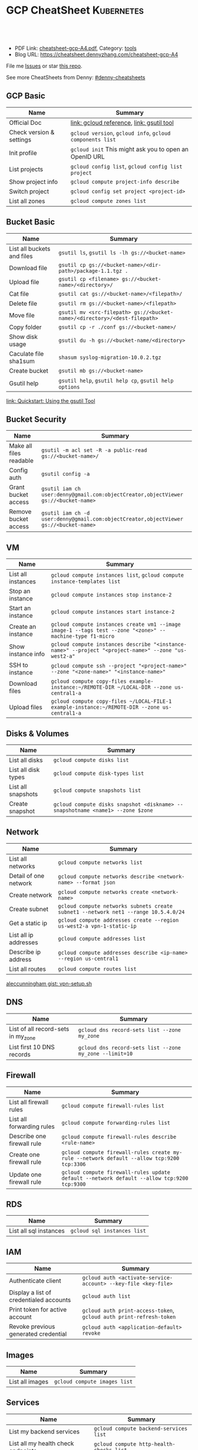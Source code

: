 * GCP CheatSheet                                                 :Kubernetes:
:PROPERTIES:
:type:     kubernetes
:export_file_name: cheatsheet-gcp-A4.pdf
:END:

#+BEGIN_HTML
<a href="https://github.com/dennyzhang/cheatsheet-gcp-A4"><img align="right" width="200" height="183" src="https://www.dennyzhang.com/wp-content/uploads/denny/watermark/github.png" /></a>
<div id="the whole thing" style="overflow: hidden;">
<div style="float: left; padding: 5px"> <a href="https://www.linkedin.com/in/dennyzhang001"><img src="https://www.dennyzhang.com/wp-content/uploads/sns/linkedin.png" alt="linkedin" /></a></div>
<div style="float: left; padding: 5px"><a href="https://github.com/dennyzhang"><img src="https://www.dennyzhang.com/wp-content/uploads/sns/github.png" alt="github" /></a></div>
<div style="float: left; padding: 5px"><a href="https://www.dennyzhang.com/slack" target="_blank" rel="nofollow"><img src="https://slack.dennyzhang.com/badge.svg" alt="slack"/></a></div>
</div>

<br/><br/>
<a href="http://makeapullrequest.com" target="_blank" rel="nofollow"><img src="https://img.shields.io/badge/PRs-welcome-brightgreen.svg" alt="PRs Welcome"/></a>
#+END_HTML

- PDF Link: [[https://github.com/dennyzhang/cheatsheet-gcp-A4/blob/master/cheatsheet-gcp-A4.pdf][cheatsheet-gcp-A4.pdf]], Category: [[https://cheatsheet.dennyzhang.com/category/tools/][tools]]
- Blog URL: https://cheatsheet.dennyzhang.com/cheatsheet-gcp-A4

File me [[https://github.com/dennyzhang/cheatsheet-docker-A4/issues][Issues]] or star [[https://github.com/DennyZhang/cheatsheet-docker-A4][this repo]].

See more CheatSheets from Denny: [[https://github.com/topics/denny-cheatsheets][#denny-cheatsheets]]
** GCP Basic
| Name                     | Summary                                                   |
|--------------------------+-----------------------------------------------------------|
| Official Doc             | [[https://cloud.google.com/sdk/gcloud/reference/][link: gcloud reference]], [[https://cloud.google.com/storage/docs/gsutil][link: gsutil tool]]                 |
| Check version & settings | =gcloud version=, =gcloud info=, =gcloud components list= |
| Init profile             | =gcloud init= This might ask you to open an OpenID URL    |
| List projects            | =gcloud config list=, =gcloud config list project=        |
| Show project info        | =gcloud compute project-info describe=                    |
| Switch project           | =gcloud config set project <project-id>=                  |
| List all zones           | =gcloud compute zones list=                               |
#+TBLFM: $2=gcloud init= This might need you to open URL

** Bucket Basic
| Name                       | Summary                                                                   |
|----------------------------+---------------------------------------------------------------------------|
| List all buckets and files | =gsutil ls=, =gsutil ls -lh gs://<bucket-name>=                           |
| Download file              | =gsutil cp gs://<bucket-name>/<dir-path>/package-1.1.tgz .=               |
| Upload file                | =gsutil cp <filename> gs://<bucket-name>/<directory>/=                    |
| Cat file                   | =gsutil cat gs://<bucket-name>/<filepath>/=                               |
| Delete file                | =gsutil rm gs://<bucket-name>/<filepath>=                                 |
| Move file                  | =gsutil mv <src-filepath> gs://<bucket-name>/<directory>/<dest-filepath>= |
| Copy folder                | =gsutil cp -r ./conf gs://<bucket-name>/=                                 |
| Show disk usage            | =gsutil du -h gs://<bucket-name/<directory>=                              |
| Caculate file sha1sum      | =shasum syslog-migration-10.0.2.tgz=                                      |
| Create bucket              | =gsutil mb gs://<bucket-name>=                                            |
| Gsutil help                | =gsutil help=, =gsutil help cp=, =gsutil help options=                    |

[[https://cloud.google.com/storage/docs/quickstart-gsutil][link: Quickstart: Using the gsutil Tool]]

** Bucket Security
| Name                    | Summary                                                                               |
|-------------------------+---------------------------------------------------------------------------------------|
| Make all files readable | =gsutil -m acl set -R -a public-read gs://<bucket-name>/=                             |
| Config auth             | =gsutil config -a=                                                                    |
| Grant bucket access     | =gsutil iam ch user:denny@gmail.com:objectCreator,objectViewer gs://<bucket-name>=    |
| Remove bucket access    | =gsutil iam ch -d user:denny@gmail.com:objectCreator,objectViewer gs://<bucket-name>= |

** VM
| Name               | Summary                                                                                                   |
|--------------------+-----------------------------------------------------------------------------------------------------------|
| List all instances | =gcloud compute instances list=, =gcloud compute instance-templates list=                                 |
| Stop an instance   | =gcloud compute instances stop instance-2=                                                                |
| Start an instance  | =gcloud compute instances start instance-2=                                                               |
| Create an instance | =gcloud compute instances create vm1 --image image-1 --tags test --zone "<zone>" --machine-type f1-micro= |
| Show instance info | =gcloud compute instances describe "<instance-name>" --project "<project-name>" --zone "us-west2-a"=      |
| SSH to instance    | =gcloud compute ssh --project "<project-name>" --zone "<zone-name>" "<instance-name>"=                    |
| Download files     | =gcloud compute copy-files example-instance:~/REMOTE-DIR ~/LOCAL-DIR --zone us-central1-a=                |
| Upload files       | =gcloud compute copy-files ~/LOCAL-FILE-1 example-instance:~/REMOTE-DIR --zone us-central1-a=             |

** Disks & Volumes
| Name                | Summary                                                                        |
|---------------------+--------------------------------------------------------------------------------|
| List all disks      | =gcloud compute disks list=                                                    |
| List all disk types | =gcloud compute disk-types list=                                               |
| List all snapshots  | =gcloud compute snapshots list=                                                |
| Create snapshot     | =gcloud compute disks snapshot <diskname> --snapshotname <name1> --zone $zone= |

** Network
| Name                  | Summary                                                                             |
|-----------------------+-------------------------------------------------------------------------------------|
| List all networks     | =gcloud compute networks list=                                                      |
| Detail of one network | =gcloud compute networks describe <network-name> --format json=                     |
| Create network        | =gcloud compute networks create <network-name>=                                     |
| Create subnet         | =gcloud compute networks subnets create subnet1 --network net1 --range 10.5.4.0/24= |
| Get a static ip       | =gcloud compute addresses create --region us-west2-a vpn-1-static-ip=               |
| List all ip addresses | =gcloud compute addresses list=                                                     |
| Describe ip address   | =gcloud compute addresses describe <ip-name> --region us-central1=                  |
| List all routes       | =gcloud compute routes list=                                                        |

[[https://gist.github.com/aleccunningham/670115b2573be699b629954852b6598f][aleccunningham gist: vpn-setup.sh]]

** DNS
| Name                               | Summary                                                 |
|------------------------------------+---------------------------------------------------------|
| List of all record-sets in my_zone | =gcloud dns record-sets list --zone my_zone=            |
| List first 10 DNS records          | =gcloud dns record-sets list --zone my_zone --limit=10= |

** Firewall
| Name                       | Summary                                                                                    |
|----------------------------+--------------------------------------------------------------------------------------------|
| List all firewall rules    | =gcloud compute firewall-rules list=                                                       |
| List all forwarding rules  | =gcloud compute forwarding-rules list=                                                     |
| Describe one firewall rule | =gcloud compute firewall-rules describe <rule-name>=                                       |
| Create one firewall rule   | =gcloud compute firewall-rules create my-rule --network default --allow tcp:9200 tcp:3306= |
| Update one firewall rule   | =gcloud compute firewall-rules update default --network default --allow tcp:9200 tcp:9300= |

** RDS
| Name                   | Summary                     |
|------------------------+-----------------------------|
| List all sql instances | =gcloud sql instances list= |

** IAM
| Name                                    | Summary                                                             |
|-----------------------------------------+---------------------------------------------------------------------|
| Authenticate client                     | =gcloud auth <activate-service-account> --key-file <key-file>=      |
| Display a list of credentialed accounts | =gcloud auth list=                                                  |
| Print token for active account          | =gcloud auth print-access-token=, =gcloud auth print-refresh-token= |
| Revoke previous generated credential    | =gcloud auth <application-default> revoke=                          |

** Images
| Name            | Summary                      |
|-----------------+------------------------------|
| List all images | =gcloud compute images list= |

** Services
| Name                               | Summary                                  |
|------------------------------------+------------------------------------------|
| List my backend services           | =gcloud compute backend-services list=   |
| List all my health check endpoints | =gcloud compute http-health-checks list= |
| List all URL maps                  | =gcloud compute url-maps list=           |

** cloudshell

** More Resources
[[https://gist.github.com/kelseyhightower/61ce324db5639f95c77c686cc0d11fa5][kelseyhightower gist: create-global-lb.sh]]

[[https://gist.github.com/mingderwang/12b399100cdfad039f5e][mingderwang gist: gistfile1.txt]]

License: Code is licensed under [[https://www.dennyzhang.com/wp-content/mit_license.txt][MIT License]].
#+BEGIN_HTML
<a href="https://www.dennyzhang.com"><img align="right" width="201" height="268" src="https://raw.githubusercontent.com/USDevOps/mywechat-slack-group/master/images/denny_201706.png"></a>
<a href="https://www.dennyzhang.com"><img align="right" src="https://raw.githubusercontent.com/USDevOps/mywechat-slack-group/master/images/dns_small.png"></a>

<a href="https://www.linkedin.com/in/dennyzhang001"><img align="bottom" src="https://www.dennyzhang.com/wp-content/uploads/sns/linkedin.png" alt="linkedin" /></a>
<a href="https://github.com/dennyzhang"><img align="bottom"src="https://www.dennyzhang.com/wp-content/uploads/sns/github.png" alt="github" /></a>
<a href="https://www.dennyzhang.com/slack" target="_blank" rel="nofollow"><img align="bottom" src="https://slack.dennyzhang.com/badge.svg" alt="slack"/></a>
#+END_HTML
* org-mode configuration                                           :noexport:
#+STARTUP: overview customtime noalign logdone showall
#+DESCRIPTION: 
#+KEYWORDS: 
#+LATEX_HEADER: \usepackage[margin=0.6in]{geometry}
#+LaTeX_CLASS_OPTIONS: [8pt]
#+LATEX_HEADER: \usepackage[english]{babel}
#+LATEX_HEADER: \usepackage{lastpage}
#+LATEX_HEADER: \usepackage{fancyhdr}
#+LATEX_HEADER: \pagestyle{fancy}
#+LATEX_HEADER: \fancyhf{}
#+LATEX_HEADER: \rhead{Updated: \today}
#+LATEX_HEADER: \rfoot{\thepage\ of \pageref{LastPage}}
#+LATEX_HEADER: \lfoot{\href{https://github.com/dennyzhang/cheatsheet-gcp-A4}{GitHub: https://github.com/dennyzhang/cheatsheet-gcp-A4}}
#+LATEX_HEADER: \lhead{\href{https://cheatsheet.dennyzhang.com/cheatsheet-slack-A4}{Blog URL: https://cheatsheet.dennyzhang.com/cheatsheet-gcp-A4}}
#+AUTHOR: Denny Zhang
#+EMAIL:  denny@dennyzhang.com
#+TAGS: noexport(n)
#+PRIORITIES: A D C
#+OPTIONS:   H:3 num:t toc:nil \n:nil @:t ::t |:t ^:t -:t f:t *:t <:t
#+OPTIONS:   TeX:t LaTeX:nil skip:nil d:nil todo:t pri:nil tags:not-in-toc
#+EXPORT_EXCLUDE_TAGS: exclude noexport
#+SEQ_TODO: TODO HALF ASSIGN | DONE BYPASS DELEGATE CANCELED DEFERRED
#+LINK_UP:   
#+LINK_HOME: 
* TODO cloudshell                                                  :noexport:
** curl -sS https://get.k8s.io | bash error
#+BEGIN_EXAMPLE
denny_zhang001@cloudshell:~/kubernetes (denny-k8s-test1)$ curl -sS https://get.k8s.io | bash
'kubernetes' directory already exist. Should we skip download step and start to create cluster based on it? [Y]/n
Skipping download step.
Creating a kubernetes on gce...
... Starting cluster in us-central1-b using provider gce
... calling verify-prereqs
... calling verify-kube-binaries
... calling verify-release-tars
... calling kube-up
Project: denny-k8s-test1
Network Project: denny-k8s-test1
Zone: us-central1-b
BucketNotFoundException: 404 gs://kubernetes-staging-8e7ceb888c bucket does not exist.
Creating gs://kubernetes-staging-8e7ceb888c
Creating gs://kubernetes-staging-8e7ceb888c/...
+++ Staging server tars to Google Storage: gs://kubernetes-staging-8e7ceb888c/kubernetes-devel
+++ kubernetes-server-linux-amd64.tar.gz uploaded (sha1 = 2f4bb5e579f038d4f71ab88a68653dd64dacb924)
+++ kubernetes-manifests.tar.gz uploaded (sha1 = b2be17f08cff1c712e6ebcd454073491e83def6e)
INSTANCE_GROUPS=
NODE_NAMES=
Looking for already existing resources
Found existing network default in AUTO mode.
Creating firewall...
.Creating firewall...
.IP aliases are disabled.
..Creating firewall...
..Found subnet for region us-central1 in network default: default
Starting master and configuring firewalls
...Creating firewall...
...................Created [https://www.googleapis.com/compute/v1/projects/denny-k8s-test1/zones/us-central1-b/disks/kubernetes-master-pd].
NAME                  ZONE           SIZE_GB  TYPE    STATUS
kubernetes-master-pd  us-central1-b  20       pd-ssd  READY

New disks are unformatted. You must format and mount a disk before it
can be used. You can find instructions on how to do this at:

https://cloud.google.com/compute/docs/disks/add-persistent-disk#formatting

....Created [https://www.googleapis.com/compute/v1/projects/denny-k8s-test1/global/firewalls/kubernetes-default-internal-master].
done.
...NAME                                NETWORK  DIRECTION  PRIORITY  ALLOW                                       DENY
kubernetes-default-internal-master  default  INGRESS    1000      tcp:1-2379,tcp:2382-65535,udp:1-65535,icmp
...Created [https://www.googleapis.com/compute/v1/projects/denny-k8s-test1/global/firewalls/kubernetes-default-internal-node].
done.
..NAME                              NETWORK  DIRECTION  PRIORITY  ALLOW                         DENY
kubernetes-default-internal-node  default  INGRESS    1000      tcp:1-65535,udp:1-65535,icmp
Creating firewall...
.........Created [https://www.googleapis.com/compute/v1/projects/denny-k8s-test1/global/firewalls/kubernetes-master-https].
done.
.NAME                     NETWORK  DIRECTION  PRIORITY  ALLOW    DENY
kubernetes-master-https  default  INGRESS    1000      tcp:443
.....Created [https://www.googleapis.com/compute/v1/projects/denny-k8s-test1/global/firewalls/default-default-ssh].
.done.
.Created [https://www.googleapis.com/compute/v1/projects/denny-k8s-test1/regions/us-central1/addresses/kubernetes-master-ip].
NAME                 NETWORK  DIRECTION  PRIORITY  ALLOW   DENY
default-default-ssh  default  INGRESS    1000      tcp:22
....Created [https://www.googleapis.com/compute/v1/projects/denny-k8s-test1/global/firewalls/kubernetes-master-etcd].
Generating certs for alternate-names: IP:35.202.25.117,IP:10.0.0.1,DNS:kubernetes,DNS:kubernetes.default,DNS:kubernetes.default.svc,DNS:kubernetes.default.svc.cluster.local,DNS:kubernetes-master
done.
NAME                    NETWORK  DIRECTION  PRIORITY  ALLOW              DENY
kubernetes-master-etcd  default  INGRESS    1000      tcp:2380,tcp:2381
Unable to successfully run 'cfssl' from /home/denny_zhang001/gopath/bin:/google/gopath/bin:/google/google-cloud-sdk/bin:/usr/local/go/bin:/opt/gradle/bin:/opt/maven/bin:/usr/local/sbin:/usr/local/bin:/usr/sbin:/usr/bin:/sbin:/bin:/usr/local/nvm/versions/node/v8.9.4/bin:/google/go_appengine:/google/google_appengine; downloading instead...
  % Total    % Received % Xferd  Average Speed   Time    Time     Time  Current
                                 Dload  Upload   Total   Spent    Left  Speed
100  9.8M  100  9.8M    0     0  21.6M      0 --:--:-- --:--:-- --:--:-- 21.6M
  % Total    % Received % Xferd  Average Speed   Time    Time     Time  Current
                                 Dload  Upload   Total   Spent    Left  Speed
100 2224k  100 2224k    0     0  5913k      0 --:--:-- --:--:-- --:--:-- 5900k
2018/09/01 21:44:46 [INFO] generating a new CA key and certificate from CSR
2018/09/01 21:44:46 [INFO] generate received request
2018/09/01 21:44:46 [INFO] received CSR
2018/09/01 21:44:46 [INFO] generating key: ecdsa-256
2018/09/01 21:44:46 [INFO] encoded CSR
2018/09/01 21:44:46 [INFO] signed certificate with serial number 706141843357032989988605479444757188691606705372
Generate peer certificates...
2018/09/01 21:44:46 [INFO] generate received request
2018/09/01 21:44:46 [INFO] received CSR
2018/09/01 21:44:46 [INFO] generating key: ecdsa-256
2018/09/01 21:44:46 [INFO] encoded CSR
2018/09/01 21:44:46 [INFO] signed certificate with serial number 276176297632265353784428191039168220001881808756
+++ Logging using Fluentd to gcp
./cluster/../cluster/../cluster/gce/util.sh: line 964: CUSTOM_KUBE_DASHBOARD_BANNER: unbound variable
Creating firewall...
...........Created [https://www.googleapis.com/compute/v1/projects/denny-k8s-test1/global/firewalls/kubernetes-minion-all].
done.
NAME                   NETWORK  DIRECTION  PRIORITY  ALLOW                     DENY
kubernetes-minion-all  default  INGRESS    1000      tcp,udp,icmp,esp,ah,sctp
WARNING: You have selected a disk size of under [200GB]. This may result in poor I/O performance. For more information, see: https://developers.google.com/compute/docs/disks#performance.
Created [https://www.googleapis.com/compute/v1/projects/denny-k8s-test1/zones/us-central1-b/instances/kubernetes-master].
WARNING: Some requests generated warnings:
 - The resource 'projects/cos-cloud/global/images/cos-stable-65-10323-64-0' is deprecated. A suggested replacement is 'projects/cos-cloud/global/images/cos-stable-65-10323-69-0'.

NAME               ZONE           MACHINE_TYPE   PREEMPTIBLE  INTERNAL_IP  EXTERNAL_IP    STATUS
kubernetes-master  us-central1-b  n1-standard-1               10.128.0.2   35.202.25.117  RUNNING
Creating nodes.
./cluster/../cluster/../cluster/gce/util.sh: line 964: CUSTOM_KUBE_DASHBOARD_BANNER: unbound variable
Using subnet default
Attempt 1 to create kubernetes-minion-template
WARNING: You have selected a disk size of under [200GB]. This may result in poor I/O performance. For more information, see: https://developers.google.com/compute/docs/disks#performance.
Created [https://www.googleapis.com/compute/v1/projects/denny-k8s-test1/global/instanceTemplates/kubernetes-minion-template].
NAME                        MACHINE_TYPE   PREEMPTIBLE  CREATION_TIMESTAMP
kubernetes-minion-template  n1-standard-2               2018-09-01T21:45:06.162-07:00
Created [https://www.googleapis.com/compute/v1/projects/denny-k8s-test1/zones/us-central1-b/instanceGroupManagers/kubernetes-minion-group].
NAME                     LOCATION       SCOPE  BASE_INSTANCE_NAME       SIZE  TARGET_SIZE  INSTANCE_TEMPLATE           AUTOSCALED
kubernetes-minion-group  us-central1-b  zone   kubernetes-minion-group  0     3            kubernetes-minion-template  no
Group is stable
INSTANCE_GROUPS=kubernetes-minion-group
NODE_NAMES=kubernetes-minion-group-d313 kubernetes-minion-group-jt59 kubernetes-minion-group-k3rq
Trying to find master named 'kubernetes-master'
Looking for address 'kubernetes-master-ip'
Using master: kubernetes-master (external IP: 35.202.25.117)
Waiting up to 300 seconds for cluster initialization.

  This will continually check to see if the API for kubernetes is reachable.
  This may time out if there was some uncaught error during start up.

........................................................................................................................................Cluster failed to initialize within 300 seconds.
Last output from querying API server follows:
-----------------------------------------------------
  % Total    % Received % Xferd  Average Speed   Time    Time     Time  Current
                                 Dload  Upload   Total   Spent    Left  Speed
  0     0    0     0    0     0      0      0 --:--:-- --:--:-- --:--:--     0curl: (7) Failed to connect to 35.202.25.117 port 443: Connection refused
#+END_EXAMPLE
* setup gke manually                                               :noexport:
** kube-up.sh error
#+BEGIN_EXAMPLE
denny_zhang001@cloudshell:~/kubernetes (denny-k8s-test1)$ ./cluster/kube-up.sh
... Starting cluster in us-central1-b using provider gce
... calling verify-prereqs
... calling verify-kube-binaries
!!! kubectl appears to be broken or missing
Required release artifacts appear to be missing. Do you wish to download them? [Y/n]
Y
Can't determine Kubernetes release.
/home/denny_zhang001/kubernetes/cluster/get-kube-binaries.sh should only be run from a prebuilt Kubernetes release.
Did you mean to use get-kube.sh instead?
#+END_EXAMPLE
* TODO How to clean up everything inside one project?              :noexport:
* DONE gcloud init                                                 :noexport:
  CLOSED: [2018-09-07 Fri 11:13]
https://cloud.google.com/sdk/docs/quickstart-macos
#+BEGIN_EXAMPLE
  /Users/zdenny/Downloads/google-cloud-sdk  ./install.sh                                                                                     ✘ 127
Welcome to the Google Cloud SDK!

To help improve the quality of this product, we collect anonymized usage data
and anonymized stacktraces when crashes are encountered; additional information
is available at <https://cloud.google.com/sdk/usage-statistics>. You may choose
to opt out of this collection now (by choosing 'N' at the below prompt), or at
any time in the future by running the following command:

    gcloud config set disable_usage_reporting true

Do you want to help improve the Google Cloud SDK (Y/n)?  n


Your current Cloud SDK version is: 210.0.0
The latest available version is: 210.0.0

┌─────────────────────────────────────────────────────────────────────────────────────────────────────────────┐
│                                                  Components                                                 │
├───────────────┬──────────────────────────────────────────────────────┬──────────────────────────┬───────────┤
│     Status    │                         Name                         │            ID            │    Size   │
├───────────────┼──────────────────────────────────────────────────────┼──────────────────────────┼───────────┤
│ Not Installed │ App Engine Go Extensions                             │ app-engine-go            │ 152.8 MiB │
│ Not Installed │ Cloud Bigtable Command Line Tool                     │ cbt                      │   4.8 MiB │
│ Not Installed │ Cloud Bigtable Emulator                              │ bigtable                 │   4.3 MiB │
│ Not Installed │ Cloud Datalab Command Line Tool                      │ datalab                  │   < 1 MiB │
│ Not Installed │ Cloud Datastore Emulator                             │ cloud-datastore-emulator │  17.4 MiB │
│ Not Installed │ Cloud Datastore Emulator (Legacy)                    │ gcd-emulator             │  38.1 MiB │
│ Not Installed │ Cloud Pub/Sub Emulator                               │ pubsub-emulator          │  33.4 MiB │
│ Not Installed │ Cloud SQL Proxy                                      │ cloud_sql_proxy          │   2.5 MiB │
│ Not Installed │ Emulator Reverse Proxy                               │ emulator-reverse-proxy   │  14.5 MiB │
│ Not Installed │ Google Cloud Build Local Builder                     │ cloud-build-local        │   4.4 MiB │
│ Not Installed │ Google Container Local Builder                       │ container-builder-local  │   4.4 MiB │
│ Not Installed │ Google Container Registry's Docker credential helper │ docker-credential-gcr    │   1.8 MiB │
│ Not Installed │ gcloud Alpha Commands                                │ alpha                    │   < 1 MiB │
│ Not Installed │ gcloud Beta Commands                                 │ beta                     │   < 1 MiB │
│ Not Installed │ gcloud app Java Extensions                           │ app-engine-java          │ 118.6 MiB │
│ Not Installed │ gcloud app PHP Extensions                            │ app-engine-php           │  21.9 MiB │
│ Not Installed │ gcloud app Python Extensions                         │ app-engine-python        │   6.1 MiB │
│ Not Installed │ gcloud app Python Extensions (Extra Libraries)       │ app-engine-python-extras │  28.5 MiB │
│ Not Installed │ kubectl                                              │ kubectl                  │  14.8 MiB │
│ Installed     │ BigQuery Command Line Tool                           │ bq                       │   < 1 MiB │
│ Installed     │ Cloud SDK Core Libraries                             │ core                     │   8.2 MiB │
│ Installed     │ Cloud Storage Command Line Tool                      │ gsutil                   │   3.5 MiB │
└───────────────┴──────────────────────────────────────────────────────┴──────────────────────────┴───────────┘
To install or remove components at your current SDK version [210.0.0], run:
  $ gcloud components install COMPONENT_ID
  $ gcloud components remove COMPONENT_ID

To update your SDK installation to the latest version [210.0.0], run:
  $ gcloud components update


Modify profile to update your $PATH and enable shell command
completion?

Do you want to continue (Y/n)?
#+END_EXAMPLE

* gsutil parallel upload                                           :noexport:
#+BEGIN_EXAMPLE

   /Users/zdenny  gsutil cp wavefront-proxy-0.8.0.tgz gs://pks-releng-final-releases/wavefront-proxy-0.8.0.tgz                                                                                                                                                       ✔ 0
Copying file://wavefront-proxy-0.8.0.tgz [Content-Type=application/x-tar]...
==> NOTE: You are uploading one or more large file(s), which would run
significantly faster if you enable parallel composite uploads. This
feature can be enabled by editing the
"parallel_composite_upload_threshold" value in your .boto
configuration file. However, note that if you do this large files will
be uploaded as `composite objects
<https://cloud.google.com/storage/docs/composite-objects>`_,which
means that any user who downloads such objects will need to have a
compiled crcmod installed (see "gsutil help crcmod"). This is because
without a compiled crcmod, computing checksums on composite objects is
so slow that gsutil disables downloads of composite objects.

/ [0 files][187.2 MiB/492.4 MiB]   11.2 MiB/s
#+END_EXAMPLE
* gcloud preview docker push  gcr.io/iron_potion_92209/mingderwang_mediawalker2_karaf :noexport:
https://gist.github.com/mingderwang/12b399100cdfad039f5e
* gke command                                                      :noexport:
https://gist.github.com/mingderwang/12b399100cdfad039f5e

9959  gcloud alpha container kubectl create -f wordpress.json
 9960  gcloud config set compute/zone us-central1-a
 9961  gcloud alpha container kubectl create -f wordpress.json
 9962  gcloud config set compute/cluster cluster-rethinkdb
 9963  gcloud alpha container clusters create hello-world \\
 9966  gcloud alpha container kubectl get pod
 9967  gcloud alpha container kubectl get pod wordpress
 9968  gcloud alpha container kubectl get pod
 9969  gcloud compute firewall-rules create hello-world-node-80 --allow tcp:80 \\
 9971  gcloud alpha container kubectl get se
 9972  gcloud alpha container kubectl get rc
 9976  gcloud components update gae-go
 9977  gcloud alpha container kubectl get pod wordpress
 9978  gcloud alpha container kubectl get po
 9979  gcloud alpha container kubectl create -f wordpress.json
 9982  gcloud alpha container kubectl create -f wordpress.json
 9983  gcloud alpha container kubectl get po
* TODO Add more gcloud commands                                    :noexport:
** gcloud compute config-ssh                                       :noexport:
 https://gist.github.com/frntn/838dbbbc857c6e3dc51e
** gcloud compute instances add-tags
** gcloud compute instances attach-disk
